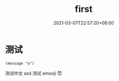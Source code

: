 #+TITLE: first
#+DATE: 2021-03-07T22:57:20+08:00
#+PUBLISHDATE: 2021-03-07T22:57:20+08:00
#+DRAFT: nil
#+TAGS: test
#+DESCRIPTION: Short description

* 测试

  #+BEGIN_SRC elisp
  (message "a")
  #+END_SRC


  测试中文
  asd
  测试 emooji 😈️
